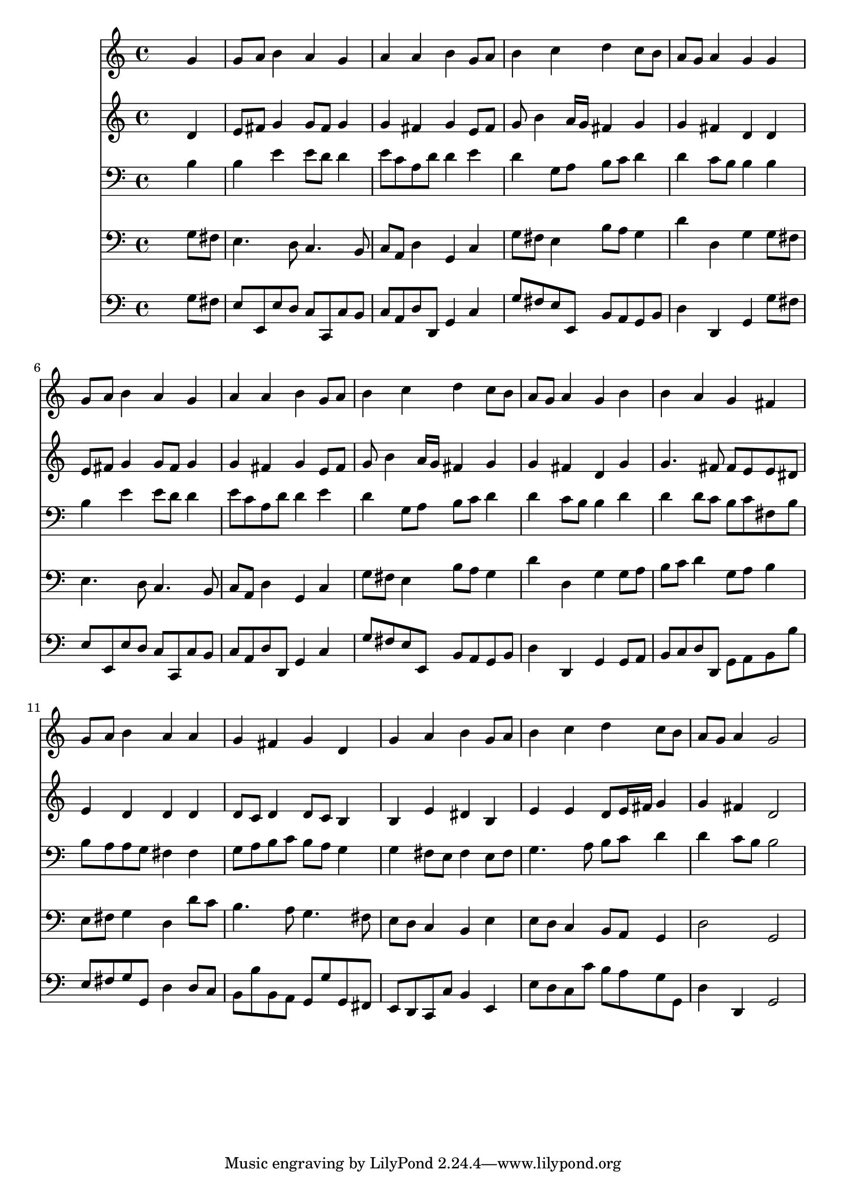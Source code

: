 % Lily was here -- automatically converted by /usr/local/lilypond/usr/bin/midi2ly from 024859b6.mid
\version "2.10.0"


trackAchannelA =  {
  
  \time 4/4 
  

  \key g \major
  
  \tempo 4 = 94 
  
}

trackA = <<
  \context Voice = channelA \trackAchannelA
>>


trackBchannelA = \relative c {
  
  % [SEQUENCE_TRACK_NAME] Instrument 1
  s2. g''4 |
  % 2
  g8 a b4 a g |
  % 3
  a a b g8 a |
  % 4
  b4 c d c8 b |
  % 5
  a g a4 g g |
  % 6
  g8 a b4 a g |
  % 7
  a a b g8 a |
  % 8
  b4 c d c8 b |
  % 9
  a g a4 g b |
  % 10
  b a g fis |
  % 11
  g8 a b4 a a |
  % 12
  g fis g d |
  % 13
  g a b g8 a |
  % 14
  b4 c d c8 b |
  % 15
  a g a4 g2 |
  % 16
  
}

trackB = <<
  \context Voice = channelA \trackBchannelA
>>


trackCchannelA =  {
  
  % [SEQUENCE_TRACK_NAME] Instrument 2
  
}

trackCchannelB = \relative c {
  s2. d'4 |
  % 2
  e8 fis g4 g8 fis g4 |
  % 3
  g fis g e8 fis |
  % 4
  g b4 a16 g fis4 g |
  % 5
  g fis d d |
  % 6
  e8 fis g4 g8 fis g4 |
  % 7
  g fis g e8 fis |
  % 8
  g b4 a16 g fis4 g |
  % 9
  g fis d g |
  % 10
  g4. fis8 fis e e dis |
  % 11
  e4 d d d |
  % 12
  d8 c d4 d8 c b4 |
  % 13
  b e dis b |
  % 14
  e e d8 e16 fis g4 |
  % 15
  g fis d2 |
  % 16
  
}

trackC = <<
  \context Voice = channelA \trackCchannelA
  \context Voice = channelB \trackCchannelB
>>


trackDchannelA =  {
  
  % [SEQUENCE_TRACK_NAME] Instrument 3
  
}

trackDchannelB = \relative c {
  s2. b'4 |
  % 2
  b e e8 d d4 |
  % 3
  e8 c a d d4 e |
  % 4
  d g,8 a b c d4 |
  % 5
  d c8 b b4 b |
  % 6
  b e e8 d d4 |
  % 7
  e8 c a d d4 e |
  % 8
  d g,8 a b c d4 |
  % 9
  d c8 b b4 d |
  % 10
  d d8 c b c fis, b |
  % 11
  b a a g fis4 fis |
  % 12
  g8 a b c b a g4 |
  % 13
  g fis8 e fis4 e8 fis |
  % 14
  g4. a8 b c d4 |
  % 15
  d c8 b b2 |
  % 16
  
}

trackD = <<

  \clef bass
  
  \context Voice = channelA \trackDchannelA
  \context Voice = channelB \trackDchannelB
>>


trackEchannelA =  {
  
  % [SEQUENCE_TRACK_NAME] Instrument 4
  
}

trackEchannelB = \relative c {
  s2. g'8 fis |
  % 2
  e4. d8 c4. b8 |
  % 3
  c a d4 g, c |
  % 4
  g'8 fis e4 b'8 a g4 |
  % 5
  d' d, g g8 fis |
  % 6
  e4. d8 c4. b8 |
  % 7
  c a d4 g, c |
  % 8
  g'8 fis e4 b'8 a g4 |
  % 9
  d' d, g g8 a |
  % 10
  b c d4 g,8 a b4 |
  % 11
  e,8 fis g4 d d'8 c |
  % 12
  b4. a8 g4. fis8 |
  % 13
  e d c4 b e |
  % 14
  e8 d c4 b8 a g4 |
  % 15
  d'2 g, |
  % 16
  
}

trackE = <<

  \clef bass
  
  \context Voice = channelA \trackEchannelA
  \context Voice = channelB \trackEchannelB
>>


trackFchannelA =  {
  
  % [SEQUENCE_TRACK_NAME] Instrument 5
  
}

trackFchannelB = \relative c {
  s2. g'8 fis |
  % 2
  e e, e' d c c, c' b |
  % 3
  c a d d, g4 c |
  % 4
  g'8 fis e e, b' a g b |
  % 5
  d4 d, g g'8 fis |
  % 6
  e e, e' d c c, c' b |
  % 7
  c a d d, g4 c |
  % 8
  g'8 fis e e, b' a g b |
  % 9
  d4 d, g g8 a |
  % 10
  b c d d, g a b b' |
  % 11
  e, fis g g, d'4 d8 c |
  % 12
  b b' b, a g g' g, fis |
  % 13
  e d c c' b4 e, |
  % 14
  e'8 d c c' b a g g, |
  % 15
  d'4 d, g2 |
  % 16
  
}

trackF = <<

  \clef bass
  
  \context Voice = channelA \trackFchannelA
  \context Voice = channelB \trackFchannelB
>>


\score {
  <<
    \context Staff=trackB \trackB
    \context Staff=trackC \trackC
    \context Staff=trackD \trackD
    \context Staff=trackE \trackE
    \context Staff=trackF \trackF
  >>
}
